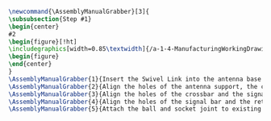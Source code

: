 #+BEGIN_SRC tex :tangle yes :tangle Grabber.tex
\newcommand{\AssemblyManualGrabber}[3]{
\subsubsection{Step #1}
\begin{center}
#2
\begin{figure}[!ht]
\includegraphics[width=0.85\textwidth]{/a-1-4-ManufacturingWorkingDrawing/b-2-AssemblyInstructionManual/c-Antenna/#3}
\begin{figure}
\end{center}
}
\AssemblyManualGrabber{1}{Insert the Swivel Link into the antenna base and check for tight fit.}{step1.jpeg}
\AssemblyManualGrabber{2}{Align the holes of the antenna support, the crossbar and then swivel link. Insert pin a.}{step2.jpeg}
\AssemblyManualGrabber{3}{Align the holes of the crossbar and the signal bar. Insert pin b.}{step3.jpeg}
\AssemblyManualGrabber{4}{Align the holes of the signal bar and the retriever. Insert the second pin b.}{step4.jpeg}
\AssemblyManualGrabber{5}{Attach the ball and socket joint to existing assembly.}{step5.jpeg}
#+END_SRC
